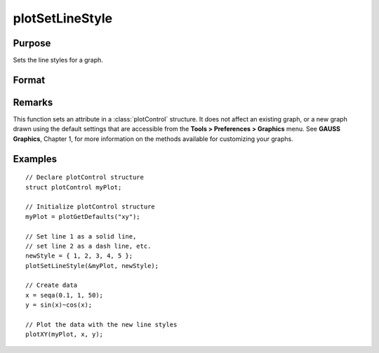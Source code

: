 
plotSetLineStyle
==============================================

Purpose
----------------

Sets the line styles for a graph.

Format
----------------
.. function:: plotSetLineStyle(&myPlot, newStyle)

    :param &myPlot: A :class:`plotControl` structure pointer.
    :type &myPlot: struct pointer

    :param newStyle: new line styles. Options include:

        .. csv-table::
            :widths: auto
    
            "1", "Solid line."
            "2", "Dash line."
            "3", "Dot line."
            "4", "Dash-Dot line."
            "5", "Dash-Dot-Dot line."

    :type newStyle: matrix

Remarks
-------

This function sets an attribute in a :class:`plotControl` structure. It does not
affect an existing graph, or a new graph drawn using the default
settings that are accessible from the **Tools > Preferences > Graphics**
menu. See **GAUSS Graphics**, Chapter 1, for more information on the
methods available for customizing your graphs.

Examples
----------------

::

    // Declare plotControl structure
    struct plotControl myPlot;
    
    // Initialize plotControl structure
    myPlot = plotGetDefaults("xy");
    
    // Set line 1 as a solid line, 
    // set line 2 as a dash line, etc.
    newStyle = { 1, 2, 3, 4, 5 };
    plotSetLineStyle(&myPlot, newStyle);
    
    // Create data
    x = seqa(0.1, 1, 50);
    y = sin(x)~cos(x);
    
    // Plot the data with the new line styles
    plotXY(myPlot, x, y);

.. seealso:: Functions :func:`plotGetDefaults`, :func:`plotSetTitle`, :func:`plotSetLineSymbol`

